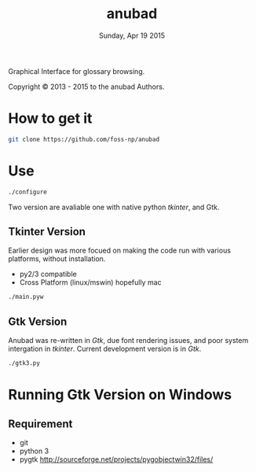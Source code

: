 #+TITLE: anubad
#+DATE: Sunday, Apr 19 2015

Graphical Interface for glossary browsing.

[[http://i.creativecommons.org/l/by/3.0/88x31.png]]

Copyright © 2013 - 2015 to the anubad Authors.

[[https://raw.githubusercontent.com/foss-np/anubad/dump/screenshots/screenshot2.png]]

* How to get it

  #+begin_src bash
  git clone https://github.com/foss-np/anubad
  #+end_src

* Use

  #+begin_src bash
  ./configure
  #+end_src

  Two version are avaliable one with native python /tkinter/, and Gtk.

** Tkinter Version

   Earlier design was more focued on making the code run with various
   platforms, without installation.

   - py2/3 compatible
   - Cross Platform (linux/mswin) hopefully mac

   #+begin_src bash
   ./main.pyw
   #+end_src


** Gtk Version

   Anubad was re-written in /Gtk/, due font rendering issues, and poor
   system intergation in /tkinter/. Current development version is in
   /Gtk/.

   #+begin_src bash
   ./gtk3.py
   #+end_src

* Running Gtk Version on Windows
** Requirement
   - git
   - python 3
   - pygtk
     http://sourceforge.net/projects/pygobjectwin32/files/
